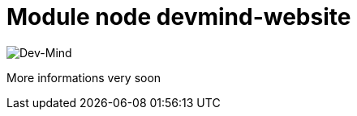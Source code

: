 = Module node devmind-website

image::https://www.dev-mind.fr/img/logo/logo_1500.png[Dev-Mind]

More informations very soon
